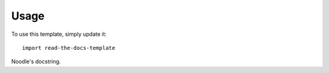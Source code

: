========
Usage
========

To use this template, simply update it::

	import read-the-docs-template


.. class:: Noodle

	Noodle's docstring.
